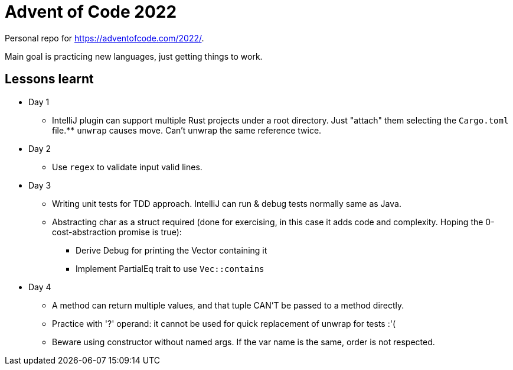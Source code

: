 = Advent of Code 2022

Personal repo for https://adventofcode.com/2022/.

Main goal is practicing new languages, just getting things to work.

== Lessons learnt

* Day 1
** IntelliJ plugin can support multiple Rust projects under a root directory.
Just "attach" them selecting the `Cargo.toml` file.** `unwrap` causes move.
Can't unwrap the same reference twice.
* Day 2
** Use `regex` to validate input valid lines.
* Day 3
** Writing unit tests for TDD approach.
IntelliJ can run & debug tests normally same as Java.
** Abstracting char as a struct required (done for exercising, in this case it adds code and complexity.
Hoping the 0-cost-abstraction promise is true):
*** Derive Debug for printing the Vector containing it
*** Implement PartialEq trait to use `Vec::contains`
* Day 4
** A method can return multiple values, and that tuple CAN'T be passed to a method directly.
** Practice with '?' operand: it cannot be used for quick replacement of unwrap for tests :'(
** Beware using constructor without named args.
If the var name is the same, order is not respected.
